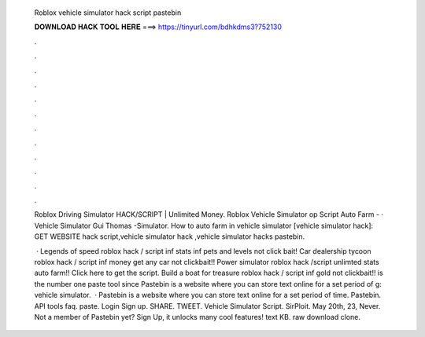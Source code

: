   Roblox vehicle simulator hack script pastebin
  
  
  
  𝐃𝐎𝐖𝐍𝐋𝐎𝐀𝐃 𝐇𝐀𝐂𝐊 𝐓𝐎𝐎𝐋 𝐇𝐄𝐑𝐄 ===> https://tinyurl.com/bdhkdms3?752130
  
  
  
  .
  
  
  
  .
  
  
  
  .
  
  
  
  .
  
  
  
  .
  
  
  
  .
  
  
  
  .
  
  
  
  .
  
  
  
  .
  
  
  
  .
  
  
  
  .
  
  
  
  .
  
  Roblox Driving Simulator HACK/SCRIPT | Unlimited Money. Roblox Vehicle Simulator op Script Auto Farm -  ·  Vehicle Simulator Gui  Thomas  -Simulator. How to auto farm in vehicle simulator [vehicle simulator hack]: GET WEBSITE hack script,vehicle simulator hack ,vehicle simulator hacks pastebin.
  
   · Legends of speed roblox hack / script inf stats inf pets and levels not click bait! Car dealership tycoon roblox hack / script inf money get any car not clickbait!! Power simulator roblox hack /script unlimted stats auto farm!! Click here to get the script. Build a boat for treasure roblox hack / script inf gold not clickbait!!  is the number one paste tool since Pastebin is a website where you can store text online for a set period of g: vehicle simulator.  · Pastebin is a website where you can store text online for a set period of time. Pastebin. API tools faq. paste. Login Sign up. SHARE. TWEET. Vehicle Simulator Script. SirPloit. May 20th, 23, Never. Not a member of Pastebin yet? Sign Up, it unlocks many cool features! text KB. raw download clone.
